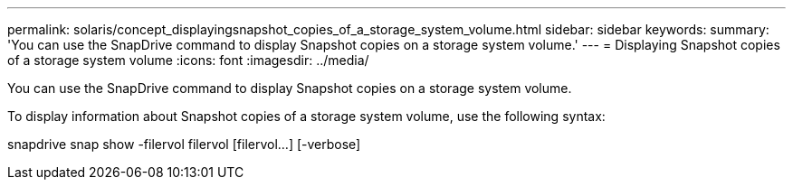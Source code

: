 ---
permalink: solaris/concept_displayingsnapshot_copies_of_a_storage_system_volume.html
sidebar: sidebar
keywords: 
summary: 'You can use the SnapDrive command to display Snapshot copies on a storage system volume.'
---
= Displaying Snapshot copies of a storage system volume
:icons: font
:imagesdir: ../media/

[.lead]
You can use the SnapDrive command to display Snapshot copies on a storage system volume.

To display information about Snapshot copies of a storage system volume, use the following syntax:

snapdrive snap show -filervol filervol [filervol...] [-verbose]

